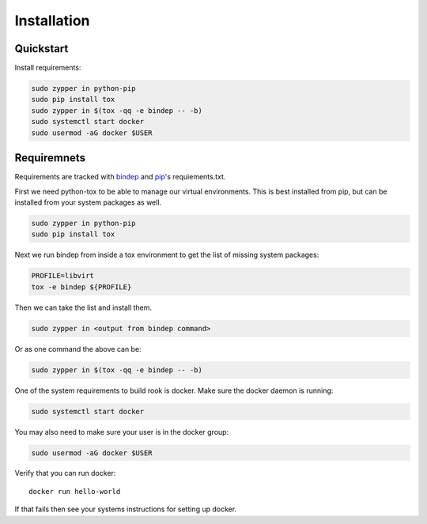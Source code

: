 Installation
============

Quickstart
----------

Install requirements:

.. code-block:: bash

    sudo zypper in python-pip
    sudo pip install tox
    sudo zypper in $(tox -qq -e bindep -- -b)
    sudo systemctl start docker
    sudo usermod -aG docker $USER

Requiremnets
------------

Requirements are tracked with
`bindep <https://docs.openstack.org/infra/bindep/readme.html>`_ and
`pip <https://pip.pypa.io/en/stable/reference/pip_install>`_'s requiements.txt.

First we need python-tox to be able to manage our virtual environments. This is
best installed from pip, but can be installed from your system packages as
well.

.. code-block:: bash

    sudo zypper in python-pip
    sudo pip install tox

Next we run bindep from inside a tox environment to get the list of missing
system packages:

.. code-block:: bash

    PROFILE=libvirt
    tox -e bindep ${PROFILE}

Then we can take the list and install them.

.. code-block:: bash

    sudo zypper in <output from bindep command>

Or as one command the above can be:

.. code-block:: bash

    sudo zypper in $(tox -qq -e bindep -- -b)

One of the system requirements to build rook is docker. Make sure the docker
daemon is running:

.. code-block:: bash

    sudo systemctl start docker

You may also need to make sure your user is in the docker group:

.. code-block:: bash

    sudo usermod -aG docker $USER

Verify that you can run docker::

    docker run hello-world

If that fails then see your systems instructions for setting up docker.

